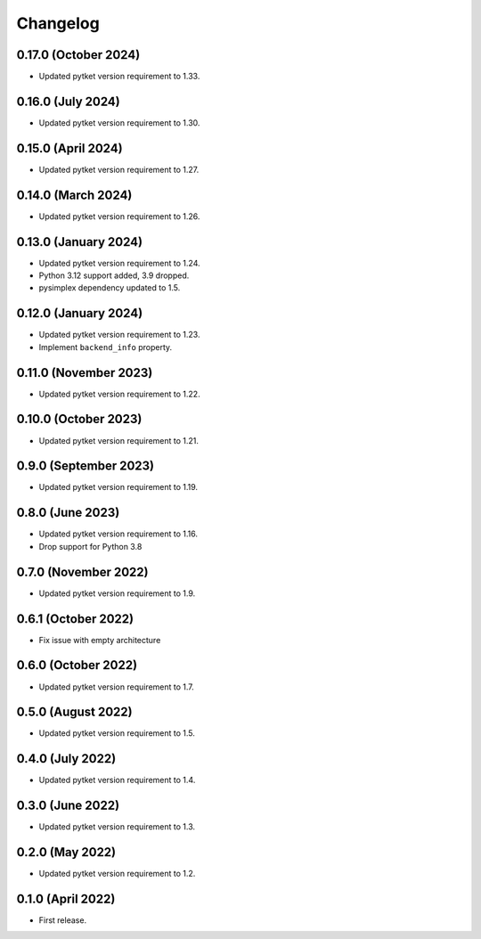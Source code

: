 Changelog
~~~~~~~~~

0.17.0 (October 2024)
---------------------

* Updated pytket version requirement to 1.33.

0.16.0 (July 2024)
------------------

* Updated pytket version requirement to 1.30.

0.15.0 (April 2024)
-------------------

* Updated pytket version requirement to 1.27.

0.14.0 (March 2024)
-------------------

* Updated pytket version requirement to 1.26.

0.13.0 (January 2024)
---------------------

* Updated pytket version requirement to 1.24.
* Python 3.12 support added, 3.9 dropped.
* pysimplex dependency updated to 1.5.

0.12.0 (January 2024)
---------------------

* Updated pytket version requirement to 1.23.
* Implement ``backend_info`` property.

0.11.0 (November 2023)
----------------------

* Updated pytket version requirement to 1.22.

0.10.0 (October 2023)
---------------------

* Updated pytket version requirement to 1.21.

0.9.0 (September 2023)
----------------------

* Updated pytket version requirement to 1.19.

0.8.0 (June 2023)
-----------------

* Updated pytket version requirement to 1.16.
* Drop support for Python 3.8

0.7.0 (November 2022)
---------------------

* Updated pytket version requirement to 1.9.

0.6.1 (October 2022)
--------------------

* Fix issue with empty architecture

0.6.0 (October 2022)
--------------------

* Updated pytket version requirement to 1.7.

0.5.0 (August 2022)
-------------------

* Updated pytket version requirement to 1.5.

0.4.0 (July 2022)
-----------------

* Updated pytket version requirement to 1.4.

0.3.0 (June 2022)
-----------------

* Updated pytket version requirement to 1.3.

0.2.0 (May 2022)
----------------

* Updated pytket version requirement to 1.2.

0.1.0 (April 2022)
------------------

* First release.
